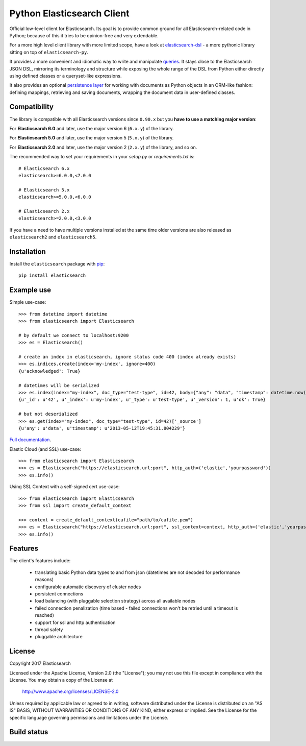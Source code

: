 Python Elasticsearch Client
===========================

Official low-level client for Elasticsearch. Its goal is to provide common
ground for all Elasticsearch-related code in Python; because of this it tries
to be opinion-free and very extendable.

For a more high level client library with more limited scope, have a look at
`elasticsearch-dsl`_ - a more pythonic library sitting on top of
``elasticsearch-py``.

It provides a more convenient and idiomatic way to write and manipulate
`queries`_. It stays close to the Elasticsearch JSON DSL, mirroring its
terminology and structure while exposing the whole range of the DSL from Python
either directly using defined classes or a queryset-like expressions.

It also provides an optional `persistence layer`_ for working with documents as
Python objects in an ORM-like fashion: defining mappings, retrieving and saving
documents, wrapping the document data in user-defined classes.

.. _elasticsearch-dsl: https://elasticsearch-dsl.readthedocs.io/
.. _queries: https://elasticsearch-dsl.readthedocs.io/en/latest/search_dsl.html
.. _persistence layer: https://elasticsearch-dsl.readthedocs.io/en/latest/persistence.html#doctype

Compatibility
-------------

The library is compatible with all Elasticsearch versions since ``0.90.x`` but you
**have to use a matching major version**:

For **Elasticsearch 6.0** and later, use the major version 6 (``6.x.y``) of the
library.

For **Elasticsearch 5.0** and later, use the major version 5 (``5.x.y``) of the
library.

For **Elasticsearch 2.0** and later, use the major version 2 (``2.x.y``) of the
library, and so on.

The recommended way to set your requirements in your `setup.py` or
`requirements.txt` is::

    # Elasticsearch 6.x
    elasticsearch>=6.0.0,<7.0.0

    # Elasticsearch 5.x
    elasticsearch>=5.0.0,<6.0.0

    # Elasticsearch 2.x
    elasticsearch>=2.0.0,<3.0.0

If you have a need to have multiple versions installed at the same time older
versions are also released as ``elasticsearch2`` and ``elasticsearch5``.

Installation
------------

Install the ``elasticsearch`` package with `pip
<https://pypi.python.org/pypi/elasticsearch>`_::

    pip install elasticsearch


Example use
-----------

Simple use-case::

    >>> from datetime import datetime
    >>> from elasticsearch import Elasticsearch

    # by default we connect to localhost:9200
    >>> es = Elasticsearch()

    # create an index in elasticsearch, ignore status code 400 (index already exists)
    >>> es.indices.create(index='my-index', ignore=400)
    {u'acknowledged': True}

    # datetimes will be serialized
    >>> es.index(index="my-index", doc_type="test-type", id=42, body={"any": "data", "timestamp": datetime.now()})
    {u'_id': u'42', u'_index': u'my-index', u'_type': u'test-type', u'_version': 1, u'ok': True}

    # but not deserialized
    >>> es.get(index="my-index", doc_type="test-type", id=42)['_source']
    {u'any': u'data', u'timestamp': u'2013-05-12T19:45:31.804229'}

`Full documentation`_.

.. _Full documentation: https://elasticsearch-py.readthedocs.io/

Elastic Cloud (and SSL) use-case::

    >>> from elasticsearch import Elasticsearch
    >>> es = Elasticsearch("https://elasticsearch.url:port", http_auth=('elastic','yourpassword'))
    >>> es.info()

Using SSL Context with a self-signed cert use-case::

    >>> from elasticsearch import Elasticsearch
    >>> from ssl import create_default_context

    >>> context = create_default_context(cafile="path/to/cafile.pem")
    >>> es = Elasticsearch("https://elasticsearch.url:port", ssl_context=context, http_auth=('elastic','yourpassword'))
    >>> es.info()



Features
--------

The client's features include:

 * translating basic Python data types to and from json (datetimes are not
   decoded for performance reasons)
 * configurable automatic discovery of cluster nodes
 * persistent connections
 * load balancing (with pluggable selection strategy) across all available nodes
 * failed connection penalization (time based - failed connections won't be
   retried until a timeout is reached)
 * support for ssl and http authentication
 * thread safety
 * pluggable architecture


License
-------

Copyright 2017 Elasticsearch

Licensed under the Apache License, Version 2.0 (the "License");
you may not use this file except in compliance with the License.
You may obtain a copy of the License at

    http://www.apache.org/licenses/LICENSE-2.0

Unless required by applicable law or agreed to in writing, software
distributed under the License is distributed on an "AS IS" BASIS,
WITHOUT WARRANTIES OR CONDITIONS OF ANY KIND, either express or implied.
See the License for the specific language governing permissions and
limitations under the License.

Build status
------------

.. image:: https://secure.travis-ci.org/elastic/elasticsearch-py.png
   :target: https://travis-ci.org/elastic/elasticsearch-py

